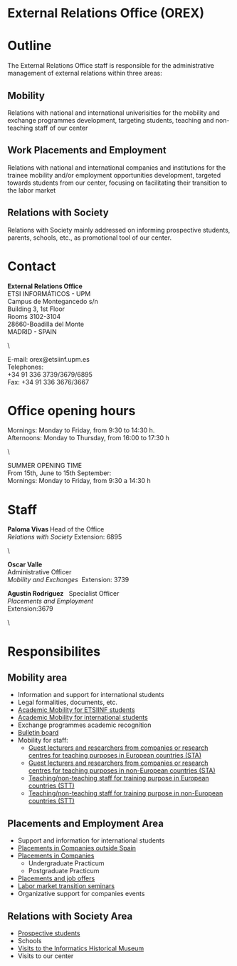 #+HTML_HEAD: <style type="text/css"> <!--/*--><![CDATA[/*><!--*/ .title { display: none; } /*]]>*/--> </style>
#+OPTIONS: num:nil author:nil html-style:nil html-preamble:nil html-postamble:nil html-scripts:nil
#+EXPORT_FILE_NAME: ./exports/orexEnglish.html

#+HTML: <h1 id="orex">External Relations Office (OREX)</h1>
* Outline
The External Relations Office staff is responsible for the administrative management of external relations within three areas:
** Mobility
Relations with national and international univerisities for the mobility and exchange programmes development, targeting students, teaching and non-teaching staff of our center
** Work Placements and Employment
Relations with national and international companies and institutions for the trainee mobility and/or employment opportunities development, targeted towards students from our center, focusing on facilitating their transition to the labor market
** Relations with Society
Relations with Society mainly addressed on informing prospective students, parents, schools, etc., as promotional tool of our center.

* Contact
#+ATTR_HTML: :class contacto
*External Relations Office* \\
ETSI INFORMÁTICOS - UPM \\
Campus de Montegancedo s/n \\
Building 3, 1st Floor \\
Rooms 3102-3104 \\
28660-Boadilla del Monte \\
MADRID - SPAIN
#+HTML: <p class="separador">\&nbsp;</p>
#+ATTR_HTML: :class contacto
E-mail: orex@etsiinf.upm.es \\
Telephones: \\
+34 91 336 3739/3679/6895 \\
Fax: +34 91 336 3676/3667

* Office opening hours
#+ATTR_HTML: :class contacto
Mornings: Monday to Friday, from 9:30 to 14:30 h. \\
Afternoons: Monday to Thursday, from 16:00 to 17:30 h
#+HTML: <p class="separador">\&nbsp;</p>
#+ATTR_HTML: :class contacto
SUMMER OPENING TIME \\
From 15th, June to 15th September: \\
Mornings: Monday to Friday, from 9:30 a 14:30 h

* Staff
#+HTML: <p class="card"><img style="float: right;" src="docs/estructura/servicios/img/286_paloma.JPG" alt="" width="90" /><strong>Paloma Vivas </strong>Head of the Office<br /> <em>Relations with Society</em> Extension: 6895</p> <p class="separador">\&nbsp;</p> <p class="card"><strong>Oscar Valle</strong><br />Administrative Officer<br /><em>Mobility and Exchanges &nbsp;</em>Extension: 3739</p> <p class="card"><strong>Agust&iacute;n Rodriguez</strong>&nbsp;&nbsp; Specialist Officer<br /><em>Placements and Employment</em><br /> Extension:3679&nbsp;</p> <p class="separador">\&nbsp;</p>

* Responsibilites
** Mobility area
- Information and support for international students
- Legal formalities, documents, etc.
- [[http://fi.upm.es/?pagina=2349][Academic Mobility for ETSIINF students]]
- [[http://fi.upm.es/?pagina=2365][Academic Mobility for international students]]
- Exchange programmes academic recognition
- [[https://www.fi.upm.es/?id=tablon&acciongt=consulta&categoriagt=Movilidad&tipoet=anuncio][Bulletin board]]
- Mobility for staff:
  - [[http://www.upm.es/Personal/PAS/Movilidad/Erasmus?id=1ec13c10a414f110VgnVCM10000009c7648a____&fmt=detail][Guest lecturers and researchers from companies or research centres for teaching purposes in European countries (STA)]]
  - [[http://www.upm.es/Personal/PAS/Movilidad/Erasmus?id=939bb07a08cc0510VgnVCM10000009c7648a____&fmt=detail][Guest lecturers and researchers from companies or research centres for teaching purposes in non-European countries (STA)]]
  - [[http://www.upm.es/Personal/PAS/Movilidad/Erasmus?id=02843c10a414f110VgnVCM10000009c7648a____&fmt=detail][Teaching/non-teaching staff for training purpose in European countries (STT)]]
  - [[http://www.upm.es/Personal/PAS/Movilidad/Erasmus?id=2c2f0a26d1dc0510VgnVCM10000009c7648a____&fmt=detail][Teaching/non-teaching staff for training purpose in non-European countries (STT)]]

** Placements and Employment Area
- Support and information for international students
- [[http://fi.upm.es/?pagina=2349#practicasExterior][Placements in Companies outside Spain]]
- [[https://www.fi.upm.es/?id=practicasempresas][Placements in Companies]]
  - Undergraduate Practicum
  - Postgraduate Practicum
- [[https://www.fi.upm.es/?pagina=259][Placements and job offers]]
- [[https://www.fi.upm.es/?pagina=831][Labor market transition seminars]]
- Organizative support for companies events

** Relations with Society Area
- [[https://www.fi.upm.es/web/futuroalumno/][Prospective students]]
- Schools
- [[https://www.fi.upm.es/?pagina=263/][Visits to the Informatics Historical Museum]]
- Visits to our center
